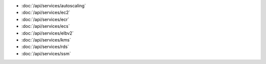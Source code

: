 - :doc:`/api/services/autoscaling`
- :doc:`/api/services/ec2`
- :doc:`/api/services/ecr`
- :doc:`/api/services/ecs`
- :doc:`/api/services/elbv2`
- :doc:`/api/services/kms`
- :doc:`/api/services/rds`
- :doc:`/api/services/ssm`
